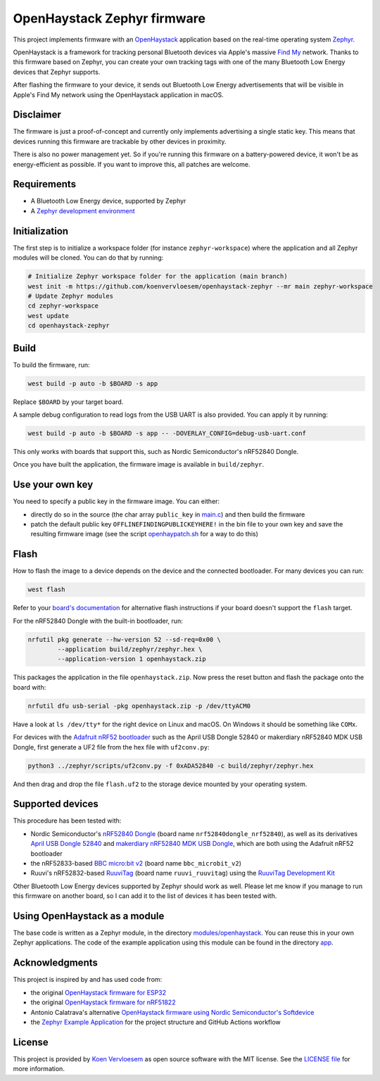 OpenHaystack Zephyr firmware
############################

This project implements firmware with an `OpenHaystack <https://github.com/seemoo-lab/openhaystack>`_ application based on the real-time operating system `Zephyr <https://www.zephyrproject.org/>`_.

OpenHaystack is a framework for tracking personal Bluetooth devices via Apple's massive `Find My <https://developer.apple.com/find-my/>`_ network. Thanks to this firmware based on Zephyr, you can create your own tracking tags with one of the many Bluetooth Low Energy devices that Zephyr supports.

After flashing the firmware to your device, it sends out Bluetooth Low Energy advertisements that will be visible in Apple's Find My network using the OpenHaystack application in macOS.

Disclaimer
**********

The firmware is just a proof-of-concept and currently only implements advertising a single static key. This means that devices running this firmware are trackable by other devices in proximity.

There is also no power management yet. So if you're running this firmware on a battery-powered device, it won't be as energy-efficient as possible. If you want to improve this, all patches are welcome.

Requirements
************

* A Bluetooth Low Energy device, supported by Zephyr
* A `Zephyr development environment <https://docs.zephyrproject.org/latest/getting_started/index.html>`_

Initialization
**************

The first step is to initialize a workspace folder (for instance ``zephyr-workspace``) where the application and all Zephyr modules will be cloned. You can do that by running:

.. code-block:: shell

  # Initialize Zephyr workspace folder for the application (main branch)
  west init -m https://github.com/koenvervloesem/openhaystack-zephyr --mr main zephyr-workspace
  # Update Zephyr modules
  cd zephyr-workspace
  west update
  cd openhaystack-zephyr

Build
*****

To build the firmware, run:

.. code-block:: shell

   west build -p auto -b $BOARD -s app

Replace ``$BOARD`` by your target board.

A sample debug configuration to read logs from the USB UART is also provided. You can apply it by running:

.. code-block:: shell

  west build -p auto -b $BOARD -s app -- -DOVERLAY_CONFIG=debug-usb-uart.conf

This only works with boards that support this, such as Nordic Semiconductor's nRF52840 Dongle.

Once you have built the application, the firmware image is available in ``build/zephyr``.

Use your own key
****************

You need to specify a public key in the firmware image. You can either:

* directly do so in the source (the char array ``public_key`` in `main.c <https://github.com/koenvervloesem/openhaystack-zephyr/blob/main/app/src/main.c>`_) and then build the firmware
* patch the default public key ``OFFLINEFINDINGPUBLICKEYHERE!`` in the bin file to your own key and save the resulting firmware image (see the script `openhaypatch.sh <https://github.com/koenvervloesem/openhaystack-zephyr/blob/main/openhaypatch.sh>`_ for a way to do this)

Flash
*****

How to flash the image to a device depends on the device and the connected bootloader. For many devices you can run:

.. code-block:: shell

   west flash

Refer to your `board's documentation <https://docs.zephyrproject.org/latest/boards/index.html>`_ for alternative flash instructions if your board doesn't support the ``flash`` target.

For the nRF52840 Dongle with the built-in bootloader, run:

.. code-block:: shell

  nrfutil pkg generate --hw-version 52 --sd-req=0x00 \
          --application build/zephyr/zephyr.hex \
          --application-version 1 openhaystack.zip

This packages the application in the file ``openhaystack.zip``. Now press the reset button and flash the package onto the board with:

.. code-block:: shell

  nrfutil dfu usb-serial -pkg openhaystack.zip -p /dev/ttyACM0

Have a look at ``ls /dev/tty*`` for the right device on Linux and macOS. On Windows it should be something like ``COMx``.

For devices with the `Adafruit nRF52 bootloader <https://github.com/adafruit/Adafruit_nRF52_Bootloader>`_ such as the April USB Dongle 52840 or makerdiary nRF52840 MDK USB Dongle, first generate a UF2 file from the hex file with ``uf2conv.py``:

.. code-block:: shell

  python3 ../zephyr/scripts/uf2conv.py -f 0xADA52840 -c build/zephyr/zephyr.hex

And then drag and drop the file ``flash.uf2`` to the storage device mounted by your operating system.

Supported devices
*****************

This procedure has been tested with:

* Nordic Semiconductor's `nRF52840 Dongle <https://docs.zephyrproject.org/latest/boards/arm/nrf52840dongle_nrf52840/doc/index.html>`_ (board name ``nrf52840dongle_nrf52840``), as well as its derivatives `April USB Dongle 52840 <https://wiki.aprbrother.com/en/BleUsbDongle.html#april-usb-dongle-52840>`_ and `makerdiary nRF52840 MDK USB Dongle <https://wiki.makerdiary.com/nrf52840-mdk-usb-dongle/>`_, which are both using the Adafruit nRF52 bootloader
* the nRF52833-based `BBC micro:bit v2 <https://docs.zephyrproject.org/latest/boards/arm/bbc_microbit_v2/doc/index.html>`_ (board name ``bbc_microbit_v2``)
* Ruuvi's nRF52832-based `RuuviTag <https://docs.zephyrproject.org/latest/boards/arm/ruuvi_ruuvitag/doc/index.html>`_ (board name ``ruuvi_ruuvitag``) using the `RuuviTag Development Kit <https://ruuvi.com/products/ruuvitag-development-kit/>`_

Other Bluetooth Low Energy devices supported by Zephyr should work as well. Please let me know if you manage to run this firmware on another board, so I can add it to the list of devices it has been tested with.

Using OpenHaystack as a module
******************************

The base code is written as a Zephyr module, in the directory `modules/openhaystack <https://github.com/koenvervloesem/openhaystack-zephyr/tree/main/modules/openhaystack>`_. You can reuse this in your own Zephyr applications. The code of the example application using this module can be found in the directory `app <https://github.com/koenvervloesem/openhaystack-zephyr/tree/main/app>`_.

Acknowledgments
***************

This project is inspired by and has used code from:

* the original `OpenHaystack firmware for ESP32 <https://github.com/seemoo-lab/openhaystack/tree/main/Firmware/ESP32>`_
* the original `OpenHaystack firmware for nRF51822 <https://github.com/seemoo-lab/openhaystack/tree/main/Firmware/Microbit_v1>`_
* Antonio Calatrava's alternative `OpenHaystack firmware using Nordic Semiconductor's Softdevice <https://github.com/acalatrava/openhaystack-firmware>`_
* the `Zephyr Example Application <https://github.com/zephyrproject-rtos/example-application>`_ for the project structure and GitHub Actions workflow

License
*******

This project is provided by `Koen Vervloesem <http://koen.vervloesem.eu>`_ as open source software with the MIT license. See the `LICENSE file <LICENSE>`_ for more information.
